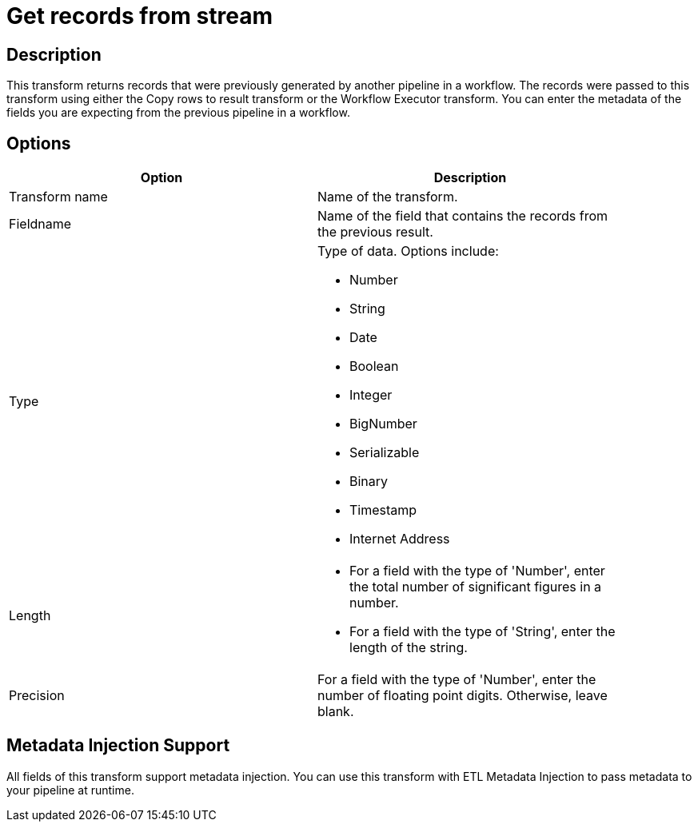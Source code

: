 ////
Licensed to the Apache Software Foundation (ASF) under one
or more contributor license agreements.  See the NOTICE file
distributed with this work for additional information
regarding copyright ownership.  The ASF licenses this file
to you under the Apache License, Version 2.0 (the
"License"); you may not use this file except in compliance
with the License.  You may obtain a copy of the License at
  http://www.apache.org/licenses/LICENSE-2.0
Unless required by applicable law or agreed to in writing,
software distributed under the License is distributed on an
"AS IS" BASIS, WITHOUT WARRANTIES OR CONDITIONS OF ANY
KIND, either express or implied.  See the License for the
specific language governing permissions and limitations
under the License.
////
:documentationPath: /pipeline/transforms/
:language: en_US

= Get records from stream 

== Description

This transform returns records that were previously generated by another pipeline in a workflow. The records were passed to this transform using either the Copy rows to result transform or the Workflow Executor transform. You can enter the metadata of the fields you are expecting from the previous pipeline in a workflow.

== Options

[width="90%", options="header"]
|===
|Option|Description
|Transform name|Name of the transform.
|Fieldname|Name of the field that contains the records from the previous result.
|Type a|Type of data. Options include:

* Number
* String
* Date
* Boolean
* Integer
* BigNumber
* Serializable
* Binary
* Timestamp
* Internet Address

|Length	a|

* For a field with the type of 'Number', enter the total number of significant figures in a number.
* For a field with the type of 'String', enter the length of the string.

|Precision|For a field with the type of 'Number', enter the number of floating point digits. Otherwise, leave blank.
|===

== Metadata Injection Support

All fields of this transform support metadata injection. You can use this transform with ETL Metadata Injection to pass metadata to your pipeline at runtime.